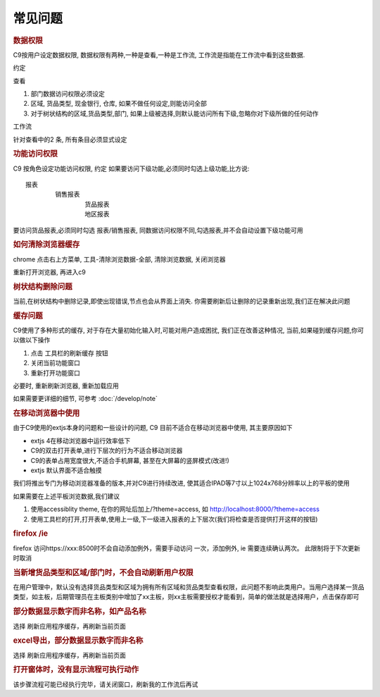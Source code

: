 常见问题
==========================

.. rubric:: 数据权限

C9按用户设定数据权限, 数据权限有两种,一种是查看,一种是工作流, 工作流是指能在工作流中看到这些数据.

约定

查看

1. 部门数据访问权限必须设定
2. 区域, 货品类型, 现金银行, 仓库, 如果不做任何设定,则能访问全部
3. 对于树状结构的区域,货品类型,部门, 如果上级被选择,则默认能访问所有下级,忽略你对下级所做的任何动作

工作流

针对查看中的2 条, 所有条目必须显式设定

.. rubric:: 功能访问权限

C9 按角色设定功能访问权限, 约定 如果要访问下级功能,必须同时勾选上级功能,比方说::

	报表
		销售报表
			货品报表
			地区报表

要访问货品报表,必须同时勾选 报表/销售报表, 同数据访问权限不同,勾选报表,并不会自动设置下级功能可用

.. rubric:: 如何清除浏览器缓存

chrome 点击右上方菜单, 工具-清除浏览数据-全部, 清除浏览数据, 关闭浏览器

重新打开浏览器, 再进入c9


.. rubric:: 树状结构删除问题

当前,在树状结构中删除记录,即使出现错误,节点也会从界面上消失. 你需要刷新后让删除的记录重新出现,我们正在解决此问题

.. rubric:: 缓存问题

C9使用了多种形式的缓存, 对于存在大量初始化输入时,可能对用户造成困扰, 我们正在改善这种情况, 当前,如果碰到缓存问题,你可以做以下操作

1. 点击 工具栏的刷新缓存 按钮
2. 关闭当前功能窗口
3. 重新打开功能窗口

必要时, 重新刷新浏览器, 重新加载应用

如果需要更详细的细节, 可参考 :doc:`/develop/note` 

.. rubric:: 在移动浏览器中使用

由于C9使用的extjs本身的问题和一些设计的问题, C9 目前不适合在移动浏览器中使用, 其主要原因如下

* extjs 4在移动浏览器中运行效率低下
* C9的双击打开表单,进行下层次的行为不适合移动浏览器
* C9的表单占用宽度很大,不适合手机屏幕, 甚至在大屏幕的竖屏模式(改进!)
* extjs 默认界面不适合触摸

我们将推出专门为移动浏览器准备的版本,并对C9进行持续改进, 使其适合IPAD等7寸以上1024x768分辨率以上的平板的使用

如果需要在上述平板浏览数据,我们建议

1. 使用accessiblity theme, 在你的网址后加上/?theme=access, 如 http://localhost:8000/?theme=access

2. 使用工具栏的打开,打开表单,使用上一级,下一级进入报表的上下层次(我们将检查是否提供打开这样的按钮)


.. rubric:: firefox /ie

firefox 访问https://xxx:8500时不会自动添加例外，需要手动访问 一次，添加例外, ie 需要连续确认两次。 此限制将于下次更新时取消

.. rubric:: 当新增货品类型和区域/部门时，不会自动刷新用户权限 

在用户管理中，默认没有选择货品类型和区域为拥有所有区域和货品类型查看权限，此问题不影响此类用户。当用户选择某一货品类型，如主板，后期管理员在主板类别中增加了xx主板，则xx主板需要授权才能看到，简单的做法就是选择用户，点击保存即可

.. rubric:: 部分数据显示数字而非名称，如产品名称 

选择  刷新应用程序缓存，再刷新当前页面


.. rubric:: excel导出，部分数据显示数字而非名称 

选择  刷新应用程序缓存，再刷新当前页面


.. rubric:: 打开窗体时，没有显示流程可执行动作


该步骤流程可能已经执行完毕，请关闭窗口，刷新我的工作流后再试

